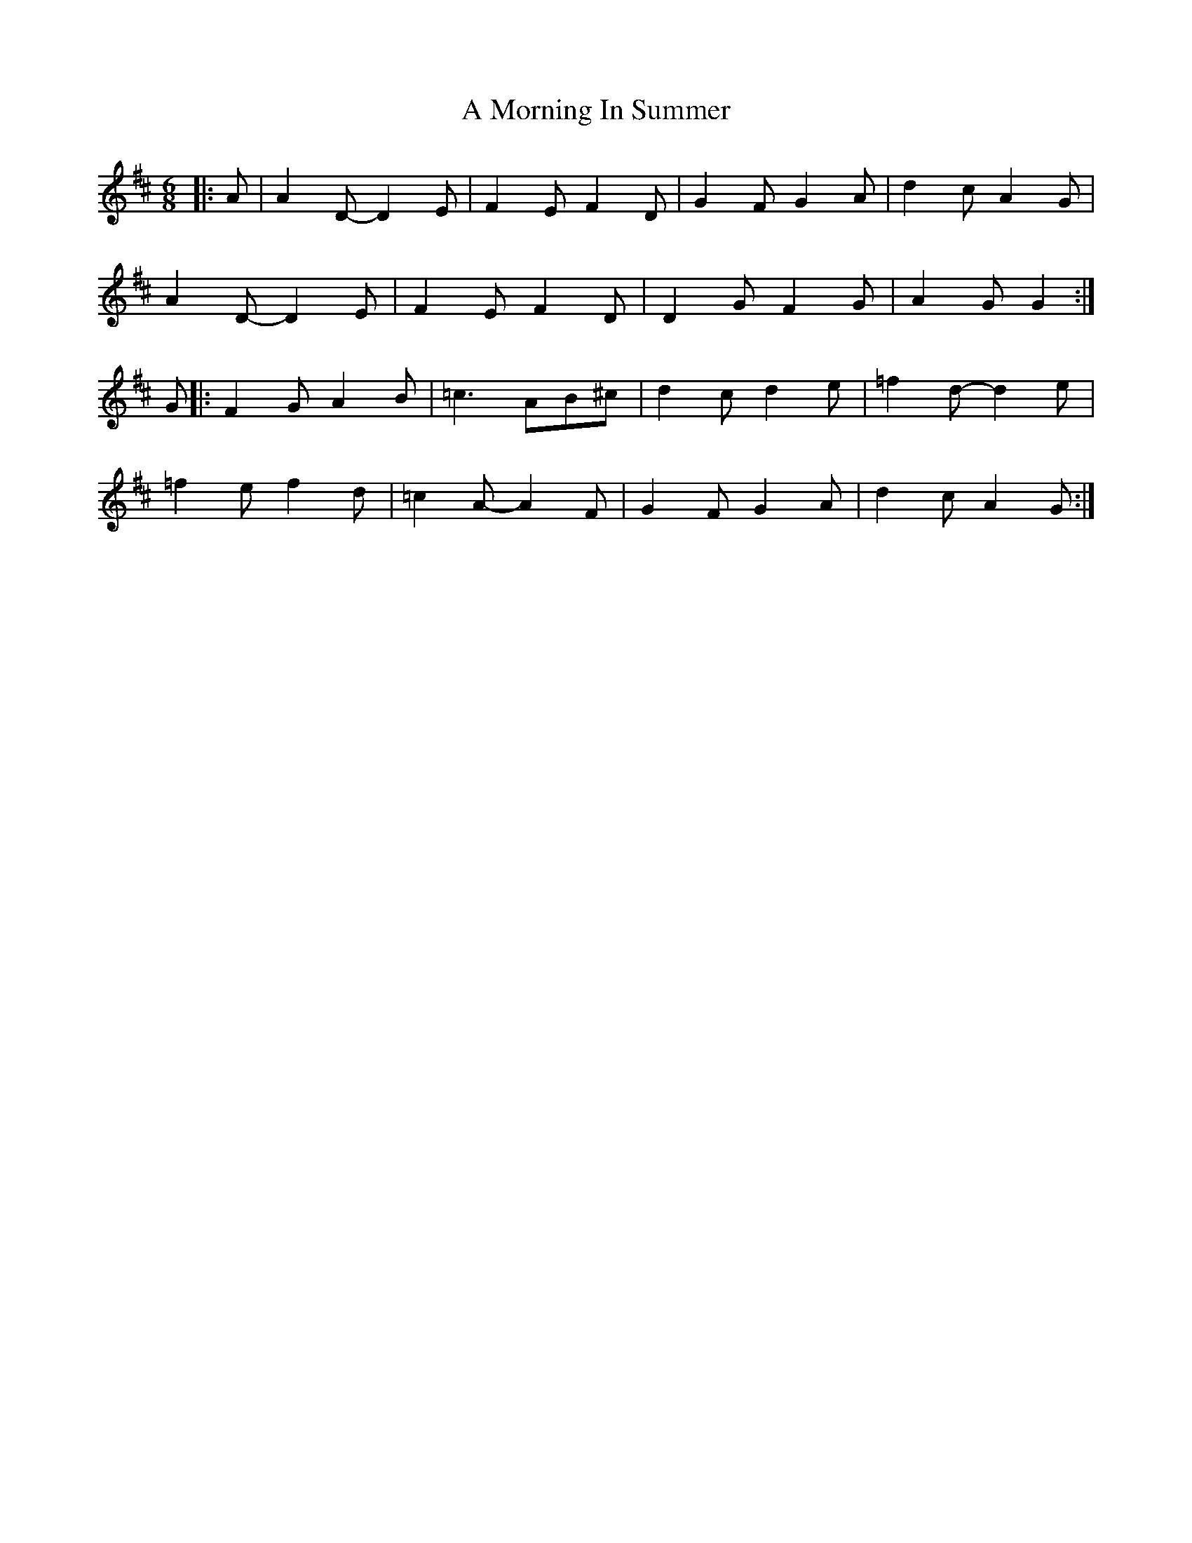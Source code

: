 X: 1
T: A Morning In Summer
Z: hernesheir
S: https://thesession.org/tunes/8452#setting8452
R: jig
M: 6/8
L: 1/8
K: Dmaj
|:A|A2D-D2E|F2EF2D|G2FG2A|d2cA2G|
A2D-D2E|F2EF2D|D2GF2G|A2GG2:|
G|:F2GA2B|=c3AB^c|d2cd2e|=f2d-d2e|
=f2ef2d|=c2A-A2F|G2FG2A|d2cA2G:|
